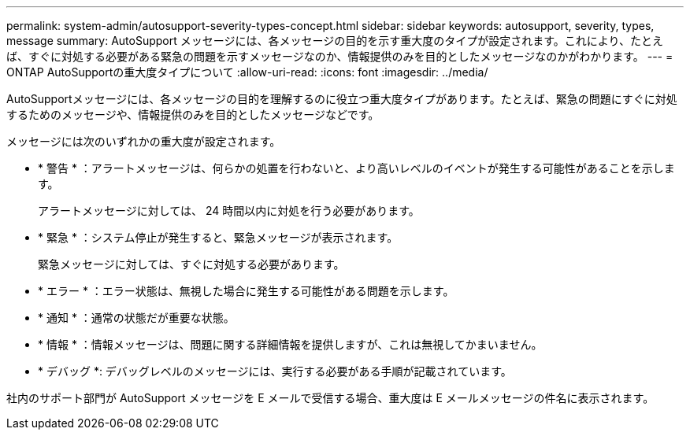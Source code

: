 ---
permalink: system-admin/autosupport-severity-types-concept.html 
sidebar: sidebar 
keywords: autosupport, severity, types, message 
summary: AutoSupport メッセージには、各メッセージの目的を示す重大度のタイプが設定されます。これにより、たとえば、すぐに対処する必要がある緊急の問題を示すメッセージなのか、情報提供のみを目的としたメッセージなのかがわかります。 
---
= ONTAP AutoSupportの重大度タイプについて
:allow-uri-read: 
:icons: font
:imagesdir: ../media/


[role="lead"]
AutoSupportメッセージには、各メッセージの目的を理解するのに役立つ重大度タイプがあります。たとえば、緊急の問題にすぐに対処するためのメッセージや、情報提供のみを目的としたメッセージなどです。

メッセージには次のいずれかの重大度が設定されます。

* * 警告 * ：アラートメッセージは、何らかの処置を行わないと、より高いレベルのイベントが発生する可能性があることを示します。
+
アラートメッセージに対しては、 24 時間以内に対処を行う必要があります。

* * 緊急 * ：システム停止が発生すると、緊急メッセージが表示されます。
+
緊急メッセージに対しては、すぐに対処する必要があります。

* * エラー * ：エラー状態は、無視した場合に発生する可能性がある問題を示します。
* * 通知 * ：通常の状態だが重要な状態。
* * 情報 * ：情報メッセージは、問題に関する詳細情報を提供しますが、これは無視してかまいません。
* * デバッグ *: デバッグレベルのメッセージには、実行する必要がある手順が記載されています。


社内のサポート部門が AutoSupport メッセージを E メールで受信する場合、重大度は E メールメッセージの件名に表示されます。
